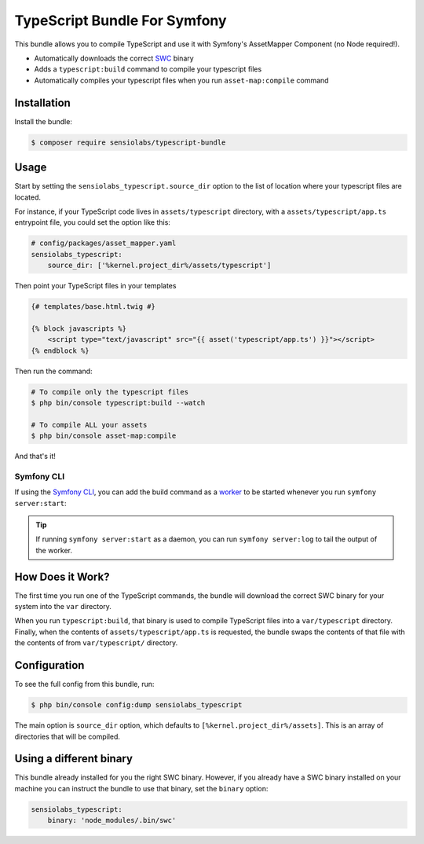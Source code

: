 TypeScript Bundle For Symfony
=================

This bundle allows you to compile TypeScript and use it with Symfony's AssetMapper Component
(no Node required!).

- Automatically downloads the correct `SWC <https://github.com/swc-project/swc>`_ binary
- Adds a ``typescript:build`` command to compile your typescript files
- Automatically compiles your typescript files when you run ``asset-map:compile`` command

Installation
------------

Install the bundle:

.. code-block:: terminal

    $ composer require sensiolabs/typescript-bundle

Usage
-----

Start by setting the ``sensiolabs_typescript.source_dir`` option to the list of location where your typescript files are located.

For instance, if your TypeScript code lives in ``assets/typescript`` directory, with a ``assets/typescript/app.ts`` entrypoint file, you could set the option like this:

.. code-block:: yaml

    # config/packages/asset_mapper.yaml
    sensiolabs_typescript:
        source_dir: ['%kernel.project_dir%/assets/typescript']

Then point your TypeScript files in your templates

.. code-block:: html+twig

    {# templates/base.html.twig #}

    {% block javascripts %}
        <script type="text/javascript" src="{{ asset('typescript/app.ts') }}"></script>
    {% endblock %}


Then run the command:

.. code-block:: terminal

    # To compile only the typescript files
    $ php bin/console typescript:build --watch

    # To compile ALL your assets
    $ php bin/console asset-map:compile

And that's it!

Symfony CLI
~~~~~~~~~~~

If using the `Symfony CLI <https://symfony.com/download>`_, you can add the build
command as a `worker <https://symfony.com/doc/current/setup/symfony_server.html#configuring-workers>`_
to be started whenever you run ``symfony server:start``:

.. code-block:: yaml
    # .symfony.local.yaml
    workers:
        # ...
        typescript:
            cmd: ['symfony', 'console', 'typescript:build', '--watch']

.. tip::

    If running ``symfony server:start`` as a daemon, you can run
    ``symfony server:log`` to tail the output of the worker.

How Does it Work?
-----------------

The first time you run one of the TypeScript commands, the bundle will download the correct SWC binary for your system into the ``var`` directory.

When you run ``typescript:build``, that binary is used to compile TypeScript files into a ``var/typescript`` directory. Finally, when the contents of ``assets/typescript/app.ts`` is requested, the bundle swaps the contents of that file with the contents of from ``var/typescript/`` directory.

Configuration
--------------

To see the full config from this bundle, run:

.. code-block:: terminal

    $ php bin/console config:dump sensiolabs_typescript

The main option is ``source_dir`` option, which defaults to ``[%kernel.project_dir%/assets]``. This is an array of directories that will be compiled.

Using a different binary
--------------------------

This bundle already installed for you the right SWC binary. However, if you already have a SWC binary installed on your machine you can instruct the bundle to use that binary, set the ``binary`` option:

.. code-block:: yaml

    sensiolabs_typescript:
        binary: 'node_modules/.bin/swc'
